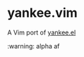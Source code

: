 * yankee.vim

  A Vim port of [[https://github.com/jmromer/yankee.el][yankee.el]]

  :warning: alpha af
